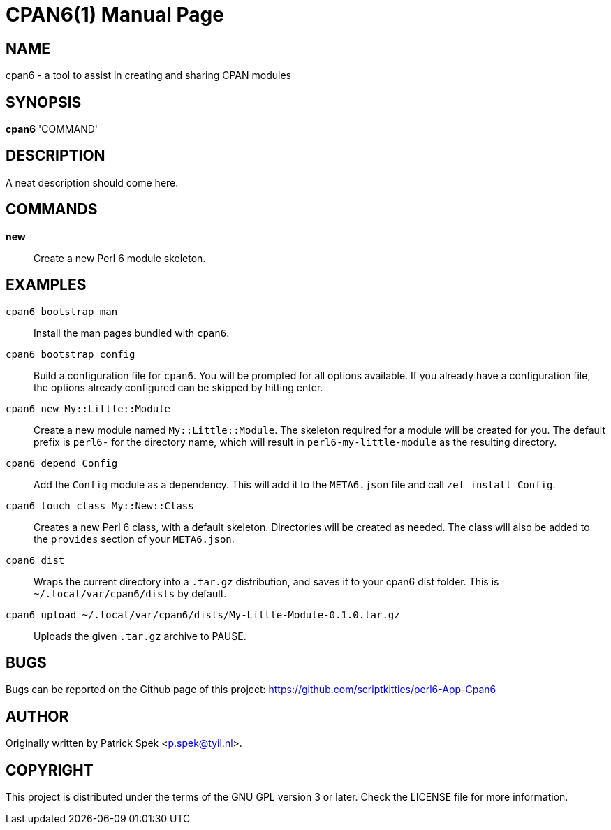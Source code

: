= CPAN6(1)
:doctype: manpage

== NAME
cpan6 - a tool to assist in creating and sharing CPAN modules

== SYNOPSIS
*cpan6* 'COMMAND'

== DESCRIPTION
A neat description should come here.

== COMMANDS
*new*::
    Create a new Perl 6 module skeleton.

== EXAMPLES
`cpan6 bootstrap man`::
    Install the man pages bundled with `cpan6`.

`cpan6 bootstrap config`::
    Build a configuration file for `cpan6`. You will be prompted for all
    options available. If you already have a configuration file, the options
    already configured can be skipped by hitting enter.

`cpan6 new My::Little::Module`::
    Create a new module named `My::Little::Module`. The skeleton required for a
    module will be created for you. The default prefix is `perl6-` for the
    directory name, which will result in `perl6-my-little-module` as the
    resulting directory.

`cpan6 depend Config`::
    Add the `Config` module as a dependency. This will add it to the
    `META6.json` file and call `zef install Config`.

`cpan6 touch class My::New::Class`::
    Creates a new Perl 6 class, with a default skeleton. Directories will be
    created as needed. The class will also be added to the `provides` section
    of your `META6.json`.

`cpan6 dist`::
    Wraps the current directory into a `.tar.gz` distribution, and saves it to
    your cpan6 dist folder. This is `~/.local/var/cpan6/dists` by default.

`cpan6 upload ~/.local/var/cpan6/dists/My-Little-Module-0.1.0.tar.gz`::
    Uploads the given `.tar.gz` archive to PAUSE.

== BUGS
Bugs can be reported on the Github page of this project:
https://github.com/scriptkitties/perl6-App-Cpan6

== AUTHOR
Originally written by Patrick Spek <p.spek@tyil.nl>.

== COPYRIGHT
This project is distributed under the terms of the GNU GPL version 3 or later.
Check the LICENSE file for more information.

// vim: ft=adoc et sw=4
